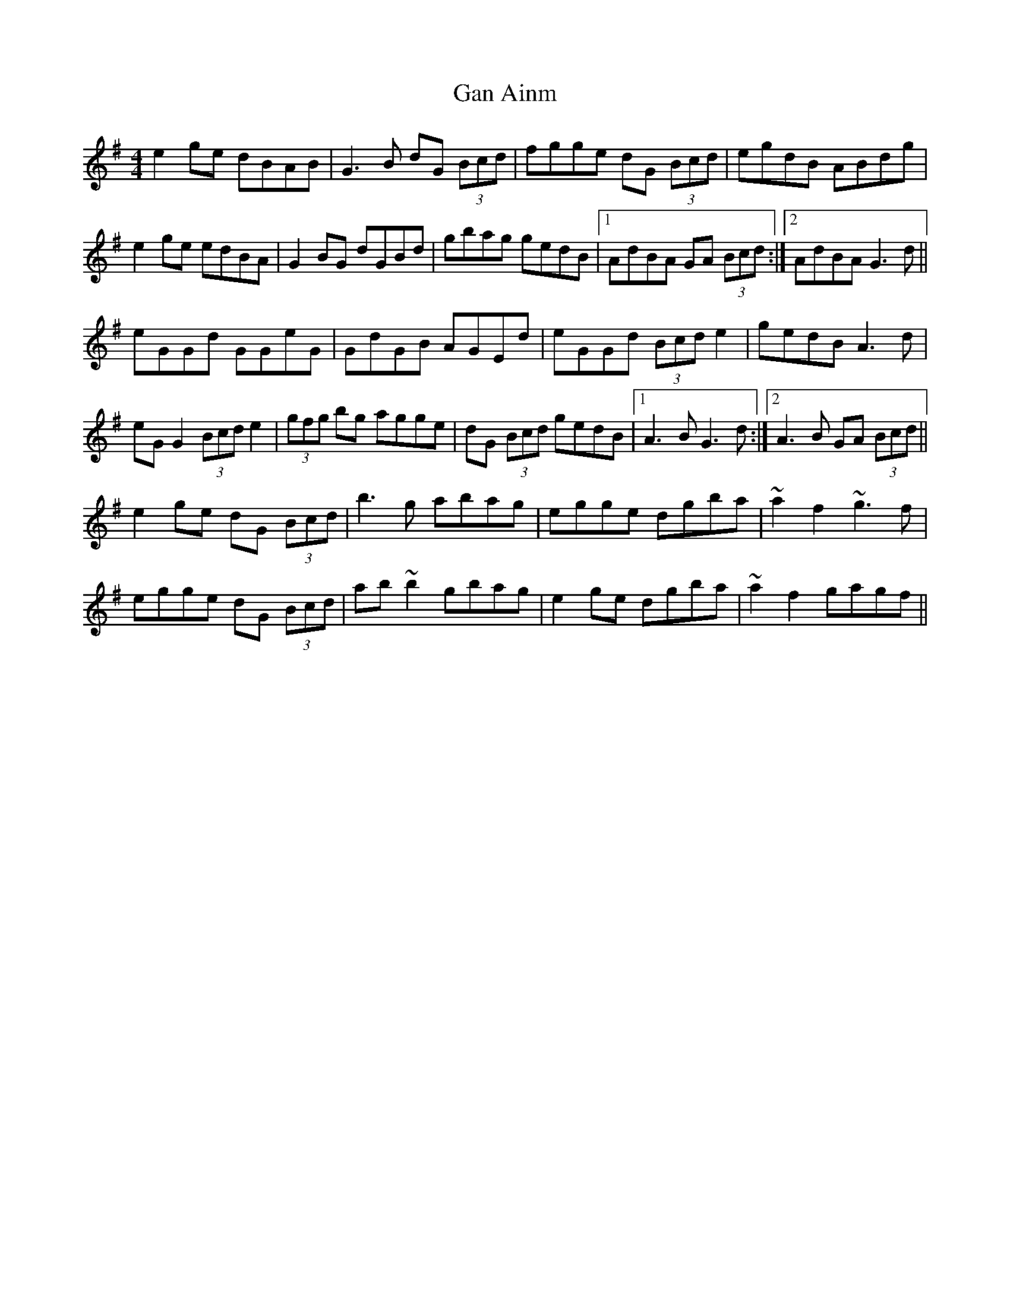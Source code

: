 X: 14579
T: Gan Ainm
R: reel
M: 4/4
K: Gmajor
e2ge dBAB|G3B dG (3Bcd|fgge dG (3Bcd|egdB ABdg|
e2ge edBA|G2BG dGBd|gbag gedB|1 AdBA GA (3Bcd:|2 AdBA G3d||
eGGd GGeG|GdGB AGEd|eGGd (3Bcd e2|gedB A3d|
eGG2 (3Bcd e2|(3gfg bg agge|dG (3Bcd gedB|1 A3B G3d:|2 A3B GA (3Bcd||
e2ge dG (3Bcd|b3g abag|egge dgba|~a2f2 ~g3f|
egge dG (3Bcd|ab~b2 gbag|e2ge dgba|~a2f2 gagf||

